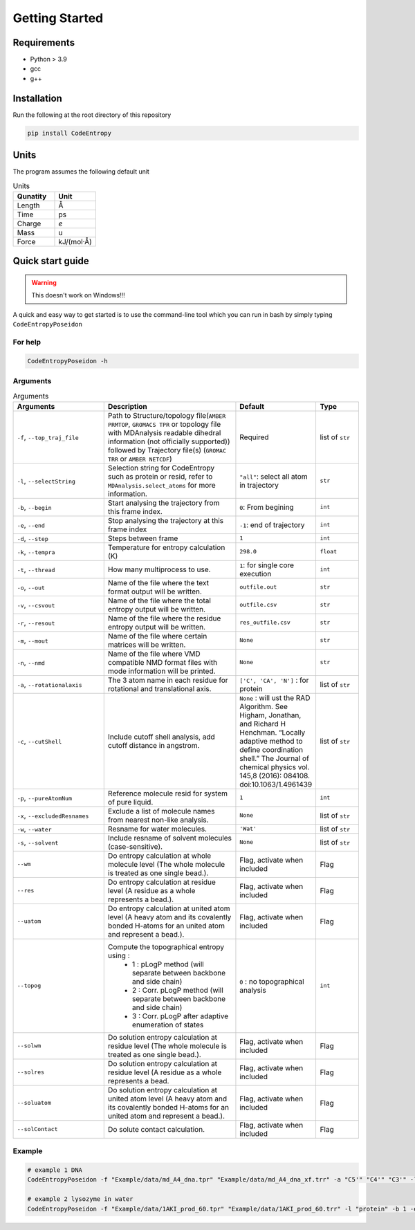 Getting Started
===============

Requirements
----------------

* Python > 3.9
* gcc
* g++

Installation
----------------
Run the following at the root directory of this repository

.. code-block:: bash
    
    pip install CodeEntropy

Units
------------
The program assumes the following default unit

.. list-table:: Units
   :widths: 20 20
   :class: tight-table
   :header-rows: 1
   
   * - Qunatity
     - Unit
   * - Length
     - Å
   * - Time
     - ps
   * - Charge
     - `e`
   * - Mass
     - u
   * - Force
     - kJ/(mol·Å)

Quick start guide
--------------------
.. Warning::

     This doesn't work on Windows!!!

A quick and easy way to get started is to use the command-line tool which you can run in bash by simply typing ``CodeEntropyPoseidon``

For help
^^^^^^^^^^^
.. code-block:: bash
    
    CodeEntropyPoseidon -h

Arguments
^^^^^^^^^^^^^

.. list-table:: Arguments
   :widths: 20 30 10 10
   :class: tight-table
   :header-rows: 1
    
   * - Arguments
     - Description
     - Default
     - Type
   * - ``-f``, ``--top_traj_file`` 
     - Path to Structure/topology file(``AMBER PRMTOP``, ``GROMACS TPR`` or topology file with MDAnalysis readable dihedral information (not officially supported)) followed by Trajectory file(s) (``GROMAC TRR`` or ``AMBER NETCDF``)
     - Required
     - list of ``str`` 
   * - ``-l``, ``--selectString``
     - Selection string for CodeEntropy such as protein or resid, refer to ``MDAnalysis.select_atoms`` for more information.
     - ``"all"``: select all atom in trajectory
     - ``str``
   * - ``-b``, ``--begin``
     - Start analysing the trajectory from this frame index.
     - ``0``: From begining
     - ``int``
   * - ``-e``, ``--end``
     - Stop analysing the trajectory at this frame index
     - ``-1``: end of trajectory
     - ``int``
   * - ``-d``, ``--step``
     - Steps between frame
     - ``1``
     - ``int``
   * - ``-k``, ``--tempra``
     - Temperature for entropy calculation (K)
     - ``298.0``
     - ``float``
   * -  ``-t``, ``--thread``
     - How many multiprocess to use.
     - ``1``: for single core execution
     - ``int``
   * - ``-o``, ``--out``
     - Name of the file where the text format output will be written.
     - ``outfile.out``
     - ``str``
   * - ``-v``, ``--csvout``
     - Name of the file where the total entropy output will be written.
     - ``outfile.csv``
     - ``str`` 
   * - ``-r``, ``--resout``
     - Name of the file where the residue entropy output will be written.
     - ``res_outfile.csv``
     - ``str``
   * - ``-m``, ``--mout``
     - Name of the file where certain matrices will be written.
     - ``None``
     - ``str``
   * - ``-n``, ``--nmd`` 
     - Name of the file where VMD compatible NMD format files with mode information will be printed.
     - ``None``
     - ``str``
   * - ``-a``, ``--rotationalaxis``
     - The 3 atom name in each residue for rotational and translational axis.
     - ``['C', 'CA', 'N']`` : for protein 
     - list of ``str``
   * - ``-c``, ``--cutShell``
     -  Include cutoff shell analysis, add cutoff distance in angstrom. 
     - ``None`` \: will ust the RAD Algorithm. See Higham, Jonathan, and Richard H Henchman. “Locally adaptive method to define coordination shell.” The Journal of chemical physics vol. 145,8 (2016): 084108. doi:10.1063/1.4961439
     - list of ``str``
   * - ``-p``, ``--pureAtomNum``
     - Reference molecule resid for system of pure liquid.
     - ``1``
     - ``int``
   * - ``-x``, ``--excludedResnames`` 
     - Exclude a list of molecule names from nearest non-like analysis.
     - ``None``
     - list of ``str``
   * - ``-w``, ``--water``
     - Resname for water molecules. 
     - ``'Wat'``
     - list of ``str``
   * - ``-s``, ``--solvent``
     - Include resname of solvent molecules (case-sensitive).
     - ``None``
     - list of ``str``
   * - ``--wm``
     - Do entropy calculation at whole molecule level (The whole molecule is treated as one single bead.).
     - Flag, activate when included
     - Flag
   * - ``--res``
     - Do entropy calculation at residue level (A residue as a whole represents a bead.).
     - Flag, activate when included
     - Flag
   * - ``--uatom``
     - Do entropy calculation at united atom level (A heavy atom and its covalently bonded H-atoms for an united atom and represent a bead.).
     - Flag, activate when included
     - Flag
   * - ``--topog``
     - Compute the topographical entropy using :  
        * 1 : pLogP method (will separate between backbone and side chain)
        * 2 : Corr. pLogP method (will separate between backbone and side chain)
        * 3 : Corr. pLogP after adaptive enumeration of states
     -  ``0`` : no topographical analysis 
     -  ``int``
   * - ``--solwm``
     - Do solution entropy calculation at residue level (The whole molecule is treated as one single bead.).
     - Flag, activate when included
     - Flag
   * - ``--solres``
     - Do solution entropy calculation at residue level (A residue as a whole represents a bead.
     - Flag, activate when included
     - Flag
   * - ``--soluatom``
     - Do solution entropy calculation at united atom level (A heavy atom and its covalently bonded H-atoms for an united atom and represent a bead.).
     - Flag, activate when included
     - Flag
   * - ``--solContact``
     - Do solute contact calculation.
     - Flag, activate when included
     - Flag


Example
^^^^^^^^^^

.. code-block:: bash
    
    # example 1 DNA
    CodeEntropyPoseidon -f "Example/data/md_A4_dna.tpr" "Example/data/md_A4_dna_xf.trr" -a "C5'" "C4'" "C3'" -l "all" -t 8 --wm --res --uatom --topog 3

    # example 2 lysozyme in water
    CodeEntropyPoseidon -f "Example/data/1AKI_prod_60.tpr" "Example/data/1AKI_prod_60.trr" -l "protein" -b 1 -e 30 -d 2 --wm --res --uatom --topog 1 --solwm --solres --soluatom --solContact
